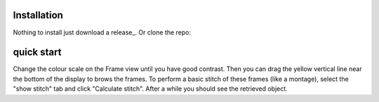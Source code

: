 ============
Installation
============
Nothing to install just download a release_. Or clone the repo:

.. code-block:: bash
    git clone https://github.com/andyofmelbourne/ptychography-workspace.git

.. release_: https://github.com/andyofmelbourne/ptychography-workspace/releases

===========
quick start
===========
.. code-block:: bash
    python process/forward_sim.py -c process/forward_sim.ini hdf5/example/example.cxi

    python gui/ptycho_gui.py hdf5/example/example.cxi

Change the colour scale on the Frame view until you have good contrast. Then you can drag the yellow vertical line near the bottom of the display to brows the frames. To perform a basic stitch of these frames (like a montage), select the "show stitch" tab and click "Calculate stitch". After a while you should see the retrieved object.
